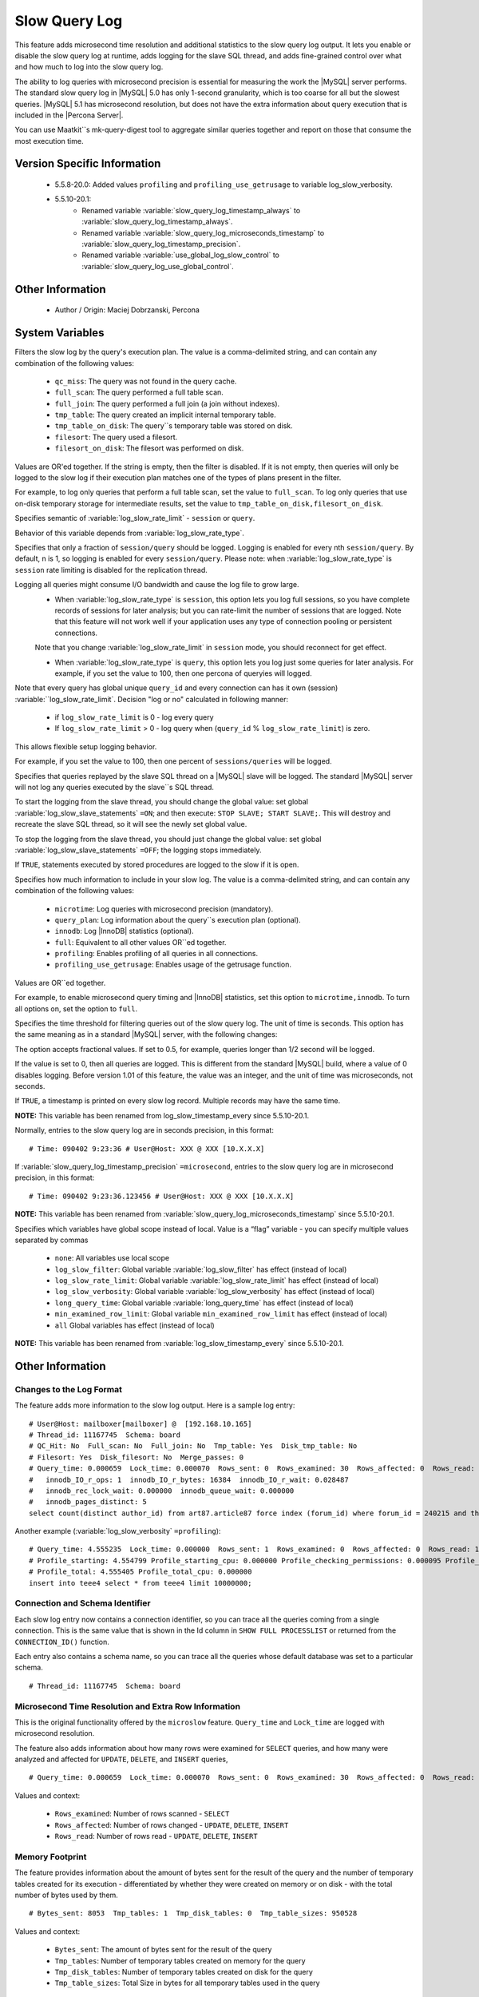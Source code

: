 .. _slow_extended_55:

================
 Slow Query Log
================

This feature adds microsecond time resolution and additional statistics to the slow query log output. It lets you enable or disable the slow query log at runtime, adds logging for the slave SQL thread, and adds fine-grained control over what and how much to log into the slow query log.

The ability to log queries with microsecond precision is essential for measuring the work the |MySQL| server performs. The standard slow query log in |MySQL| 5.0 has only 1-second granularity, which is too coarse for all but the slowest queries. |MySQL| 5.1 has microsecond resolution, but does not have the extra information about query execution that is included in the |Percona Server|.

You can use Maatkit``s mk-query-digest tool to aggregate similar queries together and report on those that consume the most execution time.


Version Specific Information
============================

  * 5.5.8-20.0:
    Added values ``profiling`` and ``profiling_use_getrusage`` to variable log_slow_verbosity.

  * 5.5.10-20.1:
     * Renamed variable :variable:`slow_query_log_timestamp_always` to :variable:`slow_query_log_timestamp_always`.

     * Renamed variable :variable:`slow_query_log_microseconds_timestamp` to :variable:`slow_query_log_timestamp_precision`.

     * Renamed variable :variable:`use_global_log_slow_control` to :variable:`slow_query_log_use_global_control`.

Other Information
=================

  * Author / Origin:
    Maciej Dobrzanski, Percona

System Variables
================

.. variable:: log_slow_filter

     :cli: Yes
     :conf: Yes
     :scope: Global, Session
     :dyn: Yes

Filters the slow log by the query's execution plan. The value is a comma-delimited string, and can contain any combination of the following values:

  * ``qc_miss``:
    The query was not found in the query cache.

  * ``full_scan``:
    The query performed a full table scan.

  * ``full_join``:
    The query performed a full join (a join without indexes).

  * ``tmp_table``:
    The query created an implicit internal temporary table.

  * ``tmp_table_on_disk``:
    The query``s temporary table was stored on disk.

  * ``filesort``:
    The query used a filesort.

  * ``filesort_on_disk``:
    The filesort was performed on disk.

Values are OR'ed together. If the string is empty, then the filter is disabled. If it is not empty, then queries will only be logged to the slow log if their execution plan matches one of the types of plans present in the filter.

For example, to log only queries that perform a full table scan, set the value to ``full_scan``. To log only queries that use on-disk temporary storage for intermediate results, set the value to ``tmp_table_on_disk,filesort_on_disk``.

.. variable:: log_slow_rate_type

     :cli: Yes
     :conf: Yes
     :scope: Global
     :dyn: Yes
     :vartype: Enumerated
     :default: ``session``
     :range: ``session``, ``query``

Specifies semantic of :variable:`log_slow_rate_limit` - ``session`` or ``query``.

.. variable:: log_slow_rate_limit

     :cli: Yes
     :conf: Yes
     :scope: Global, session
     :dyn: Yes

Behavior of this variable depends from :variable:`log_slow_rate_type`.

Specifies that only a fraction of ``session/query`` should be logged. Logging is enabled for every nth ``session/query``. By default, n is 1, so logging is enabled for every ``session/query``. Please note: when :variable:`log_slow_rate_type` is ``session`` rate limiting is disabled for the replication thread.

Logging all queries might consume I/O bandwidth and cause the log file to grow large.
 * When :variable:`log_slow_rate_type` is ``session``, this option lets you log full sessions, so you have complete records of sessions for later analysis; but you can rate-limit the number of sessions that are logged. Note that this feature will not work well if your application uses any type of connection pooling or persistent connections.
 Note that you change :variable:`log_slow_rate_limit` in ``session`` mode, you should reconnect for get effect.

 * When :variable:`log_slow_rate_type` is ``query``, this option lets you log just some queries for later analysis. For example, if you set the value to 100, then one percona of queryies will logged.

Note that every query has global unique ``query_id`` and every connection can has it own (session) :variable:``log_slow_rate_limit`.
Decision "log or no" calculated in following manner:

 * if ``log_slow_rate_limit`` is 0 - log every query

 * If ``log_slow_rate_limit`` > 0 - log query when (``query_id`` % ``log_slow_rate_limit``) is zero.

This allows flexible setup logging behavior.

For example, if you set the value to 100, then one percent of ``sessions/queries`` will be logged.

.. variable:: log_slow_slave_statements

     :cli: Yes
     :conf: Yes
     :scope: Global, session
     :dyn: Yes (in 5.1 releases only)

Specifies that queries replayed by the slave SQL thread on a |MySQL| slave will be logged. The standard |MySQL| server will not log any queries executed by the slave``s SQL thread.

To start the logging from the slave thread, you should change the global value: set global :variable:`log_slow_slave_statements` ``=ON``; and then execute: ``STOP SLAVE; START SLAVE;``. This will destroy and recreate the slave SQL thread, so it will see the newly set global value.

To stop the logging from the slave thread, you should just change the global value: set global :variable:`log_slow_slave_statements` ``=OFF``; the logging stops immediately.


.. variable:: log_slow_sp_statements

     :cli: Yes
     :conf: Yes
     :scope: Global
     :dyn: Yes
     :vartype: Boolean
     :default: TRUE
     :range: TRUE/FALSE

If ``TRUE``, statements executed by stored procedures are logged to the slow if it is open.

.. variable:: log_slow_verbosity

     :cli: Yes
     :conf: Yes
     :scope: Global, session
     :dyn: Yes
     :version 5.5.8-20.0: Added ``profiling`` and ``profiling_use_getrusage``

Specifies how much information to include in your slow log. The value is a comma-delimited string, and can contain any combination of the following values:

  * ``microtime``:
    Log queries with microsecond precision (mandatory).

  * ``query_plan``:
    Log information about the query``s execution plan (optional).

  * ``innodb``:
    Log |InnoDB| statistics (optional).

  * ``full``:
    Equivalent to all other values OR``ed together.

  * ``profiling``:
    Enables profiling of all queries in all connections.

  * ``profiling_use_getrusage``:
    Enables usage of the getrusage function.

Values are OR``ed together.

For example, to enable microsecond query timing and |InnoDB| statistics, set this option to ``microtime,innodb``. To turn all options on, set the option to ``full``.

.. variable:: long_query_time

     :cli: Yes
     :conf: Yes
     :scope: Global, session
     :dyn: Yes

Specifies the time threshold for filtering queries out of the slow query log. The unit of time is seconds. This option has the same meaning as in a standard |MySQL| server, with the following changes:

The option accepts fractional values. If set to 0.5, for example, queries longer than 1/2 second will be logged.

If the value is set to 0, then all queries are logged. This is different from the standard |MySQL| build, where a value of 0 disables logging.
Before version 1.01 of this feature, the value was an integer, and the unit of time was microseconds, not seconds.

.. variable:: slow_query_log_timestamp_always

     :cli: Yes
     :conf: Yes
     :scope: Global
     :dyn: Yes
     :vartype: Boolean
     :default: FALSE
     :range: TRUE/FALSE
     :version 5.5.10-20.1: Introduced  (renamed from :variable:`log_slow_timestamp_every`)

If ``TRUE``, a timestamp is printed on every slow log record. Multiple records may have the same time.

**NOTE:** This variable has been renamed from log_slow_timestamp_every since 5.5.10-20.1.

.. variable:: slow_query_log_timestamp_precision

     :version 5.5.10-20.1: Introduced (renamed from ``slow_query_log_microseconds_timestamp``)
     :cli: Yes
     :conf: Yes
     :scope: Global
     :dyn: Yes
     :vartype: Enumerated
     :default: ``second``
     :range: ``second``, ``microsecond``

Normally, entries to the slow query log are in seconds precision, in this format: ::

  # Time: 090402 9:23:36 # User@Host: XXX @ XXX [10.X.X.X]

If :variable:`slow_query_log_timestamp_precision` ``=microsecond``, entries to the slow query log are in microsecond precision, in this format: ::

  # Time: 090402 9:23:36.123456 # User@Host: XXX @ XXX [10.X.X.X]

**NOTE:** This variable has been renamed from :variable:`slow_query_log_microseconds_timestamp` since 5.5.10-20.1.


.. variable:: slow_query_log_use_global_control

     :cli: Yes
     :conf: Yes
     :scope: Global
     :dyn: Yes
     :default: None
     :version 5.5.10-20.1: Introduced (renamed from :variable:`log_slow_timestamp_every`)

Specifies which variables have global scope instead of local. Value is a “flag” variable - you can specify multiple values separated by commas

  * ``none``:
    All variables use local scope

  * ``log_slow_filter``:
    Global variable :variable:`log_slow_filter` has effect (instead of local)

  * ``log_slow_rate_limit``:
    Global variable :variable:`log_slow_rate_limit` has effect (instead of local)

  * ``log_slow_verbosity``:
    Global variable :variable:`log_slow_verbosity` has effect (instead of local)

  * ``long_query_time``:
    Global variable :variable:`long_query_time` has effect (instead of local)

  * ``min_examined_row_limit``:
    Global variable ``min_examined_row_limit`` has effect (instead of local)

  * ``all``
    Global variables has effect (instead of local)

**NOTE:** This variable has been renamed from :variable:`log_slow_timestamp_every` since 5.5.10-20.1.


Other Information
=================

Changes to the Log Format
-------------------------

The feature adds more information to the slow log output. Here is a sample log entry: ::

  # User@Host: mailboxer[mailboxer] @  [192.168.10.165]
  # Thread_id: 11167745  Schema: board
  # QC_Hit: No  Full_scan: No  Full_join: No  Tmp_table: Yes  Disk_tmp_table: No
  # Filesort: Yes  Disk_filesort: No  Merge_passes: 0
  # Query_time: 0.000659  Lock_time: 0.000070  Rows_sent: 0  Rows_examined: 30  Rows_affected: 0  Rows_read: 30
  #   innodb_IO_r_ops: 1  innodb_IO_r_bytes: 16384  innodb_IO_r_wait: 0.028487
  #   innodb_rec_lock_wait: 0.000000  innodb_queue_wait: 0.000000
  #   innodb_pages_distinct: 5
  select count(distinct author_id) from art87.article87 force index (forum_id) where forum_id = 240215 and thread_id = ``710575`` 

Another example (:variable:`log_slow_verbosity` ``=profiling``): ::

  # Query_time: 4.555235  Lock_time: 0.000000  Rows_sent: 1  Rows_examined: 0  Rows_affected: 0  Rows_read: 1
  # Profile_starting: 4.554799 Profile_starting_cpu: 0.000000 Profile_checking_permissions: 0.000095 Profile_checking_permissions_cpu: 0.000000 Profile_Opening_tables: 0.000088 Profile_Opening_tables_cpu: 0.000000 Profile_init: 0.000056 Profile_init_cpu: 0.000000 Profile_optimizing: 0.000046 Profile_optimizing_cpu: 0.000000 Profile_executing: 0.000098 Profile_executing_cpu: 0.000000 Profile_end: 0.000049 Profile_end_cpu: 0.000000 Profile_query_end: 0.000045 Profile_query_end_cpu: 0.000000 Profile_freeing_items: 0.000084 Profile_freeing_items_cpu: 0.000000 Profile_logging_slow_query: 0.000045 Profile_logging_slow_query_cpu: 0.000000 
  # Profile_total: 4.555405 Profile_total_cpu: 0.000000 
  insert into teee4 select * from teee4 limit 10000000;

Connection and Schema Identifier
--------------------------------

Each slow log entry now contains a connection identifier, so you can trace all the queries coming from a single connection. This is the same value that is shown in the Id column in ``SHOW FULL PROCESSLIST`` or returned from the ``CONNECTION_ID()`` function.

Each entry also contains a schema name, so you can trace all the queries whose default database was set to a particular schema. ::

  # Thread_id: 11167745  Schema: board

Microsecond Time Resolution and Extra Row Information
-----------------------------------------------------

This is the original functionality offered by the ``microslow`` feature. ``Query_time`` and ``Lock_time`` are logged with microsecond resolution.

The feature also adds information about how many rows were examined for ``SELECT`` queries, and how many were analyzed and affected for ``UPDATE``, ``DELETE``, and ``INSERT`` queries, ::

  # Query_time: 0.000659  Lock_time: 0.000070  Rows_sent: 0  Rows_examined: 30  Rows_affected: 0  Rows_read: 30

Values and context:

  * ``Rows_examined``:
    Number of rows scanned - ``SELECT``

  * ``Rows_affected``:
    Number of rows changed - ``UPDATE``, ``DELETE``, ``INSERT``

  * ``Rows_read``:
    Number of rows read - ``UPDATE``, ``DELETE``, ``INSERT``

Memory Footprint
----------------

The feature provides information about the amount of bytes sent for the result of the query and the number of temporary tables created for its execution - differentiated by whether they were created on memory or on disk - with the total number of bytes used by them. ::

  # Bytes_sent: 8053  Tmp_tables: 1  Tmp_disk_tables: 0  Tmp_table_sizes: 950528

Values and context:

  * ``Bytes_sent``:
    The amount of bytes sent for the result of the query

  * ``Tmp_tables``:
    Number of temporary tables created on memory for the query

  * ``Tmp_disk_tables``:
    Number of temporary tables created on disk for the query

  * ``Tmp_table_sizes``:
    Total Size in bytes for all temporary tables used in the query


Query Plan Information
----------------------

Each query can be executed in various ways. For example, it may use indexes or do a full table scan, or a temporary table may be needed. These are the things that you can usually see by running ``EXPLAIN`` on the query. The feature will now allow you to see the most important facts about the execution in the log file. ::

  # QC_Hit: No  Full_scan: No  Full_join: No  Tmp_table: Yes  Disk_tmp_table: No
  # Filesort: Yes  Disk_filesort: No  Merge_passes: 0

The values and their meanings are documented with the :variable:`log_slow_filter` option.

|InnoDB| Usage Information
--------------------------

The final part of the output is the |InnoDB| usage statistics. |MySQL| currently shows many per-session statistics for operations with ``SHOW SESSION STATUS``, but that does not include those of |InnoDB|, which are always global and shared by all threads. This feature lets you see those values for a given query. ::

  # innodb_IO_r_ops: 1  innodb_IO_r_bytes: 16384  innodb_IO_r_wait: 0.028487
  # innodb_rec_lock_wait: 0.000000  innodb_queue_wait: 0.000000
  # innodb_pages_distinct: 5

Values:

  * ``innodb_IO_r_ops``:
    Counts the number of page read operations scheduled. The actual number of read operations may be different, but since this can be done asynchronously, there is no good way to measure it.

  * ``innodb_IO_r_bytes``:
    Similar to innodb_IO_r_ops, but the unit is bytes.

  * ``innodb_IO_r_wait``:
    Shows how long (in seconds) it took |InnoDB| to actually read the data from storage.

  * ``innodb_rec_lock_wait``:
    Shows how long (in seconds) the query waited for row locks.

  * ``innodb_queue_wait``:
    Shows how long (in seconds) the query spent either waiting to enter the |InnoDB| queue or inside that queue waiting for execution.

  * ``innodb_pages_distinct``:
    Counts approximately the number of unique pages the query accessed. The approximation is based on a small hash array representing the entire buffer pool, because it could take a lot of memory to map all the pages. The inaccuracy grows with the number of pages accessed by a query, because there is a higher probability of hash collisions.

If the query did not use |InnoDB| tables, that information is written into the log instead of the above statistics.

Related Reading
===============

  * http://www.mysqlperformanceblog.com/2009/02/10/impact-of-logging-on-mysql%E2%80%99s-performance/

  * `log_slow_filter Usage <http://www.mysqlperformanceblog.com/2008/09/22/finding-what-created_tmp_disk_tables-with-log_slow_filter/>`_

  * `Blueprint in Launchpad <https://blueprints.launchpad.net/percona-server/+spec/microseconds-in-query-log>`_
